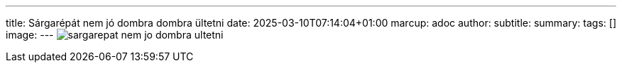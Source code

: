 ---
title: Sárgarépát nem jó dombra dombra ültetni
date: 2025-03-10T07:14:04+01:00
marcup: adoc
author:
subtitle:
summary: 
tags: []
image:
---
image:/images/zither/sargarepat_nem_jo_dombra_ultetni.svg[]

